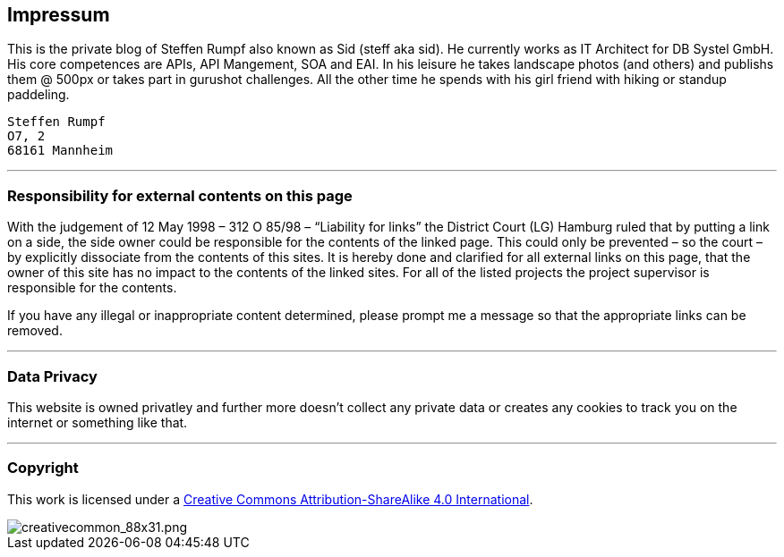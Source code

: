 == Impressum

This is the private blog of Steffen Rumpf also known as Sid (steff aka sid). He currently works as IT Architect for DB Systel GmbH. His core competences are APIs, API Mangement, SOA and EAI.
In his leisure he takes landscape photos (and others) and publishs them @ 500px or takes part in gurushot challenges. All the other time he spends with his girl friend with hiking or standup paddeling.

[literal]
Steffen Rumpf
O7, 2
68161 Mannheim

___

=== Responsibility for external contents on this page

With the judgement of 12 May 1998 – 312 O 85/98 – “Liability for links” the District Court (LG) Hamburg ruled that by putting a link on a side, the side owner could be responsible for the contents of the linked page. This could only be prevented – so the court – by explicitly dissociate from the contents of this sites.
It is hereby done and clarified for all external links on this page, that the owner of this site has no impact to the contents of the linked sites. For all of the listed projects the project supervisor is responsible for the contents.

If you have any illegal or inappropriate content determined, please prompt me a message so that the appropriate links can be removed.

___

=== Data Privacy

This website is owned privatley and further more doesn't collect any private data or creates any cookies to track you on the internet or something like that.

___

=== Copyright

This work is licensed under a link:http://creativecommons.org/licenses/by-sa/4.0/[Creative Commons Attribution-ShareAlike 4.0 International].

image::https://i.creativecommons.org/l/by-sa/4.0/88x31.png[creativecommon_88x31.png]
